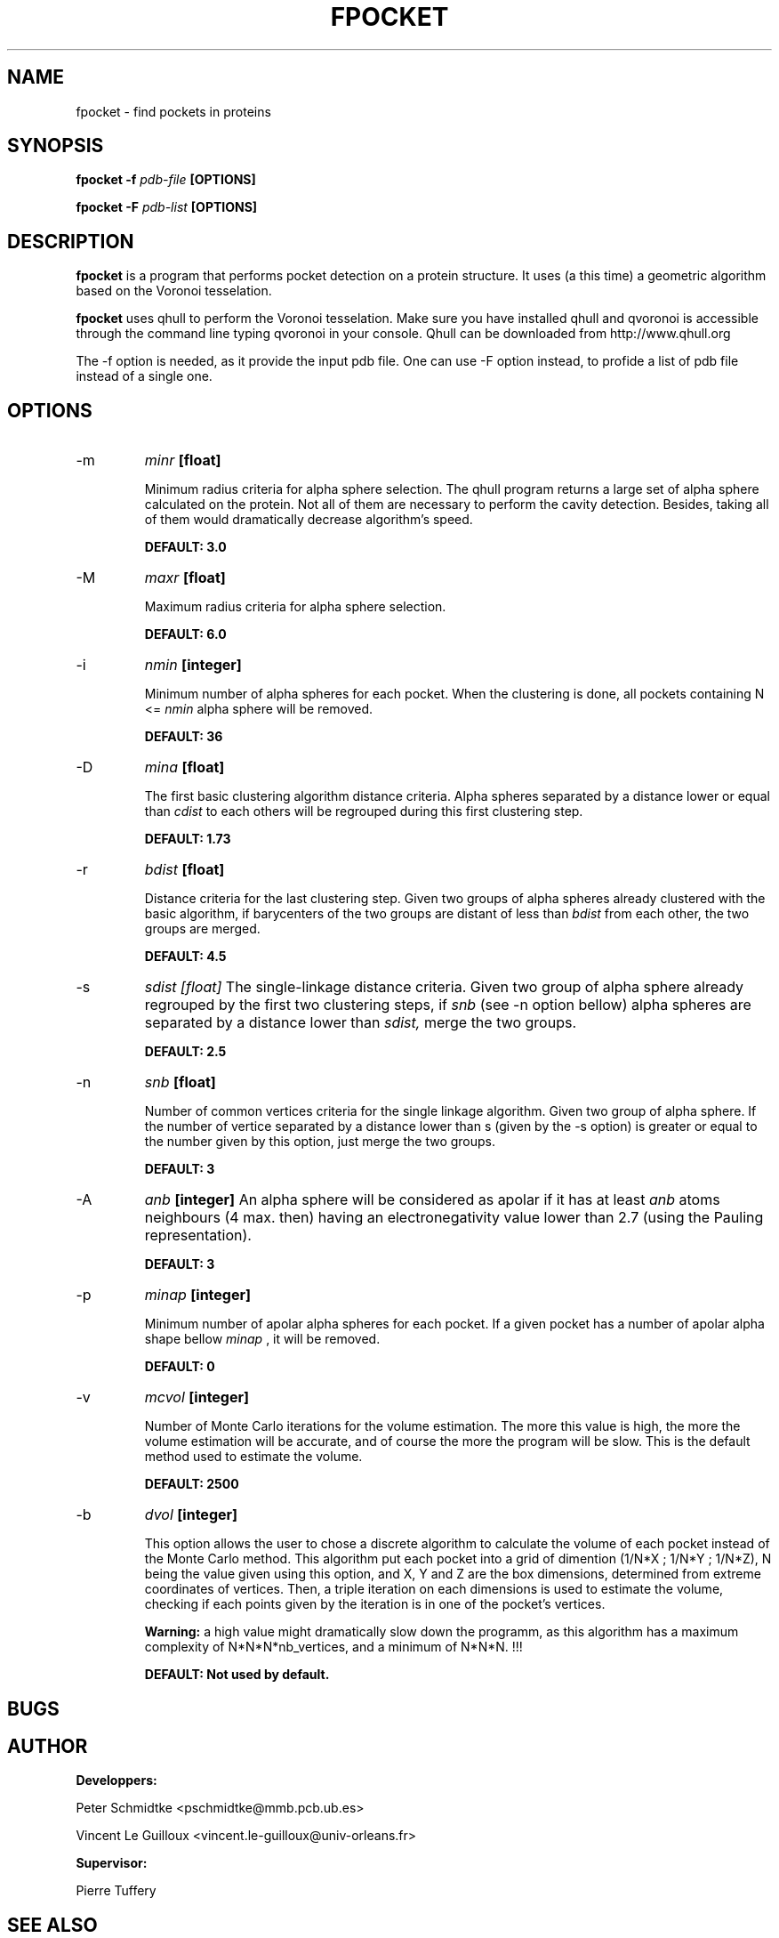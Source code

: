 .\" Process this file with
.\" groff -man -Tascii foo.1
.\"
.TH FPOCKET 1 "JANUARY 2009" Linux "User Manuals"
.SH NAME
fpocket \- find pockets in proteins
.SH SYNOPSIS
.B fpocket -f
.I pdb-file
.B [OPTIONS]

.B fpocket -F
.I pdb-list
.B [OPTIONS]

.SH DESCRIPTION
.B fpocket
is a program that performs pocket detection on a protein structure. 
It uses (a this time) a geometric algorithm based on the Voronoi
tesselation.

.B fpocket 
uses qhull to perform the Voronoi tesselation. Make sure you 
have installed qhull and qvoronoi is accessible through the 
command line typing qvoronoi in your console.
Qhull can be downloaded from http://www.qhull.org

The -f option is needed, as it provide the input pdb file.
One can use -F option instead, to profide a list of pdb file
instead of a single one.

.SH OPTIONS

.IP -m 
.I minr 
.B [float]

Minimum radius criteria for alpha sphere selection. The qhull program
returns a large set of alpha sphere calculated on the protein. Not all
of them are necessary to perform the cavity detection. Besides, taking
all of them would dramatically decrease algorithm's speed.

.B DEFAULT: 3.0

.IP -M
.I maxr 
.B [float]

Maximum radius criteria for alpha sphere selection.

.B DEFAULT: 6.0

.IP -i 
.I nmin 
.B [integer]

Minimum number of alpha spheres for each pocket. When the clustering is
done, all pockets containing N <= 
.I nmin 
alpha sphere will be removed.

.B DEFAULT: 36

.IP -D 
.I mina 
.B [float]

The first basic clustering algorithm distance criteria. Alpha spheres
separated by a distance lower or equal than 
.I cdist 
to each others will be regrouped during this first clustering step.

.B DEFAULT: 1.73

.IP -r
.I bdist 
.B [float]

Distance criteria for the last clustering step. Given two groups of alpha spheres
already clustered with the basic algorithm, if barycenters of the two groups 
are distant of less than 
.I bdist 
from each other, the two groups are merged.

.B DEFAULT: 4.5

.IP -s
.I sdist [float]
The single-linkage distance criteria. Given two group of alpha sphere
already regrouped by the first two clustering steps, 
if 
.I snb 
(see -n option bellow) alpha spheres are separated by a distance 
lower than 
.I sdist, 
merge the two groups.

.B DEFAULT: 2.5

.IP -n 
.I snb 
.B [float]

Number of common vertices criteria for the single linkage algorithm.
Given two group of alpha sphere. If the number of vertice separated by 
a distance lower than s (given by the -s option) is greater or equal 
to the number given by this option, just merge the two groups.

.B DEFAULT: 3

.IP -A
.I anb 
.B [integer]
An alpha sphere will be considered as apolar if it has at least 
.I anb 
atoms neighbours (4 max. then) having an electronegativity value 
lower than 2.7 (using the Pauling representation).

.B DEFAULT: 3

.IP -p
.I minap 
.B [integer]

Minimum number of apolar alpha spheres for each pocket. If a given pocket has a
number of apolar alpha shape bellow
.I minap
, it will be removed.

.B DEFAULT: 0

.IP -v
.I mcvol 
.B [integer]

Number of Monte Carlo iterations for the volume estimation. The more this value is
high, the more the volume estimation will be accurate, and of course the more the 
program will be slow. This is the default method used to estimate the volume.

.B DEFAULT: 2500

.IP -b
.I dvol 
.B [integer]

This option allows the user to chose a discrete algorithm to calculate the volume of
each pocket instead of the Monte Carlo method. This algorithm put each pocket into 
a grid of dimention (1/N*X ; 1/N*Y ; 1/N*Z), N being the value given using this option,
and X, Y and Z are the box dimensions, determined from extreme coordinates of vertices.
Then, a triple iteration on each dimensions is used to estimate the volume, checking if
each points given by the iteration is in one of the pocket's vertices. 

.B Warning: 
a high value might dramatically slow down the programm, as this algorithm 
has a maximum complexity of N*N*N*nb_vertices, and a minimum of N*N*N. !!!

.B DEFAULT: Not used by default.

.SH BUGS
.SH AUTHOR
.BR Developpers:

Peter Schmidtke <pschmidtke@mmb.pcb.ub.es>

Vincent Le Guilloux <vincent.le-guilloux@univ-orleans.fr>

.BR Supervisor:

Pierre Tuffery

.SH "SEE ALSO"
.BR dpocket (1),
.BR tpocket (1),
